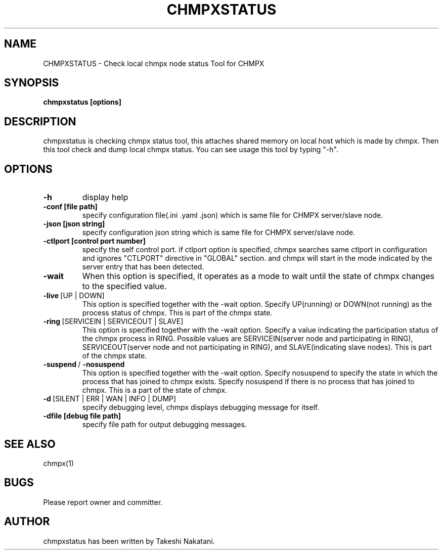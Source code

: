 .TH CHMPXSTATUS "1" "Mar 2018" "CHMPX" "Consistent Hashing Mq inProcess data eXchange"
.SH NAME
CHMPXSTATUS \- Check local chmpx node status Tool for CHMPX
.SH SYNOPSIS
.B chmpxstatus [options]
.SH DESCRIPTION
.PP
chmpxstatus is checking chmpx status tool, this attaches shared memory on local host which is made by chmpx. Then this tool check and dump local chmpx status. You can see usage this tool by typing "-h".
.SH OPTIONS
.TP
\fB\-h\fR
display help
.TP
\fB\-conf\ [file\ path]\fR
specify configuration file(.ini .yaml .json) which is same file for CHMPX server/slave node.
.TP
\fB\-json\ [json\ string]\fR
specify configuration json string which is same file for CHMPX server/slave node.
.TP
\fB\-ctlport\ [control\ port\ number]\fR
specify the self control port. if ctlport option is specified, chmpx searches same ctlport in configuration and ignores "CTLPORT" directive in "GLOBAL" section. and chmpx will start in the mode indicated by the server entry that has been detected.
.TP
\fB\-wait\fR
When this option is specified, it operates as a mode to wait until the state of chmpx changes to the specified value.
.TP
\fB\-live\fR\ [UP\ |\ DOWN]\fR
This option is specified together with the -wait option. Specify UP(running) or DOWN(not running) as the process status of chmpx. This is part of the chmpx state.
.TP
\fB\-ring\fR\ [SERVICEIN\ |\ SERVICEOUT\ |\ SLAVE]\fR
This option is specified together with the -wait option. Specify a value indicating the participation status of the chmpx process in RING. Possible values are SERVICEIN(server node and participating in RING), SERVICEOUT(server node and not participating in RING), and SLAVE(indicating slave nodes). This is part of the chmpx state.
.TP
\fB\-suspend\fR\ /\ \fB\-nosuspend\fR
This option is specified together with the -wait option. Specify nosuspend to specify the state in which the process that has joined to chmpx exists. Specify nosuspend if there is no process that has joined to chmpx. This is a part of the state of chmpx.
.TP
\fB\-d\fR\ [SILENT\ |\ ERR\ |\ WAN\ |\ INFO\ |\ DUMP]\fR
specify debugging level, chmpx displays debugging message for itself.
.TP
\fB\-dfile\ [debug\ file\ path]\fR
specify file path for output debugging messages.
.SH SEE ALSO
.TP
chmpx(1)
.SH BUGS
.TP
Please report owner and committer.
.SH AUTHOR
chmpxstatus has been written by Takeshi Nakatani.
